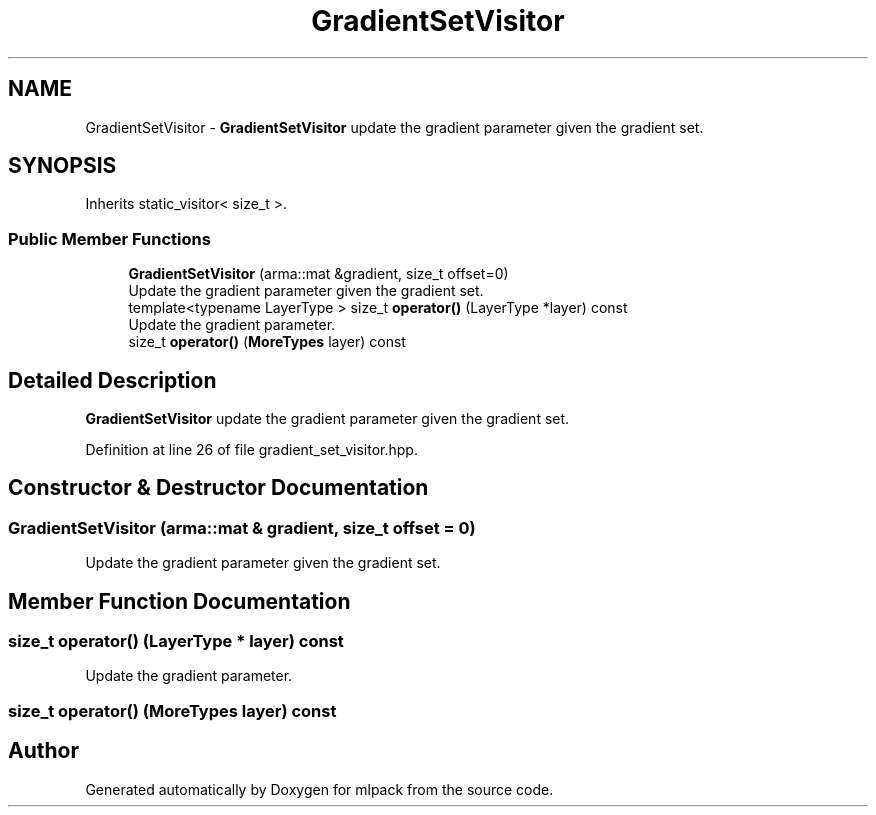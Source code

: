 .TH "GradientSetVisitor" 3 "Sun Aug 22 2021" "Version 3.4.2" "mlpack" \" -*- nroff -*-
.ad l
.nh
.SH NAME
GradientSetVisitor \- \fBGradientSetVisitor\fP update the gradient parameter given the gradient set\&.  

.SH SYNOPSIS
.br
.PP
.PP
Inherits static_visitor< size_t >\&.
.SS "Public Member Functions"

.in +1c
.ti -1c
.RI "\fBGradientSetVisitor\fP (arma::mat &gradient, size_t offset=0)"
.br
.RI "Update the gradient parameter given the gradient set\&. "
.ti -1c
.RI "template<typename LayerType > size_t \fBoperator()\fP (LayerType *layer) const"
.br
.RI "Update the gradient parameter\&. "
.ti -1c
.RI "size_t \fBoperator()\fP (\fBMoreTypes\fP layer) const"
.br
.in -1c
.SH "Detailed Description"
.PP 
\fBGradientSetVisitor\fP update the gradient parameter given the gradient set\&. 
.PP
Definition at line 26 of file gradient_set_visitor\&.hpp\&.
.SH "Constructor & Destructor Documentation"
.PP 
.SS "\fBGradientSetVisitor\fP (arma::mat & gradient, size_t offset = \fC0\fP)"

.PP
Update the gradient parameter given the gradient set\&. 
.SH "Member Function Documentation"
.PP 
.SS "size_t operator() (LayerType * layer) const"

.PP
Update the gradient parameter\&. 
.SS "size_t operator() (\fBMoreTypes\fP layer) const"


.SH "Author"
.PP 
Generated automatically by Doxygen for mlpack from the source code\&.
